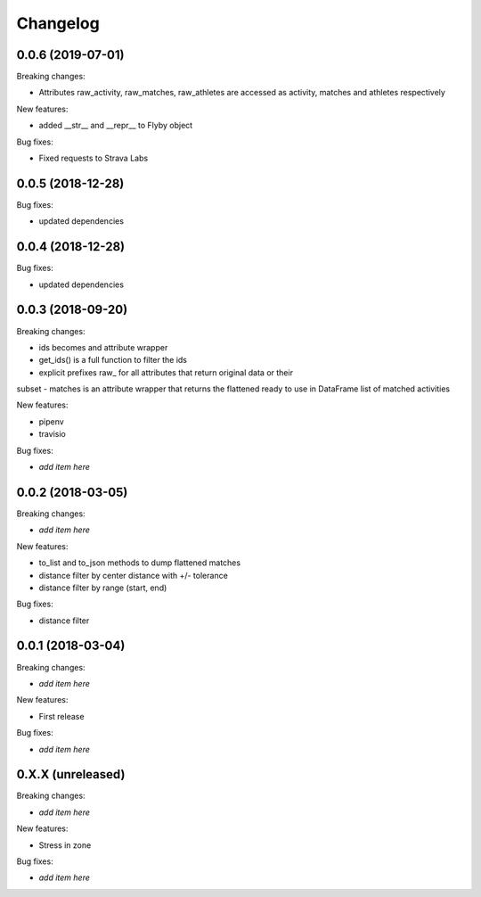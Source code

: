 Changelog
=========

0.0.6 (2019-07-01)
------------------

Breaking changes:

- Attributes raw_activity, raw_matches, raw_athletes are accessed as activity, matches and athletes respectively

New features:

- added __str__ and __repr__ to Flyby object

Bug fixes:

- Fixed requests to Strava Labs



0.0.5 (2018-12-28)
------------------

Bug fixes:

- updated dependencies

0.0.4 (2018-12-28)
------------------

Bug fixes:

- updated dependencies

0.0.3 (2018-09-20)
------------------

Breaking changes:

- ids becomes and attribute wrapper
- get_ids() is a full function to filter the ids
- explicit prefixes raw_ for all attributes that return original data or their
subset
- matches is an attribute wrapper that returns the flattened ready to use in
DataFrame list of matched activities

New features:

- pipenv
- travisio

Bug fixes:

- *add item here*


0.0.2 (2018-03-05)
------------------

Breaking changes:

- *add item here*

New features:

- to_list and to_json methods to dump flattened matches
- distance filter by center distance with +/- tolerance
- distance filter by range (start, end)

Bug fixes:

- distance filter


0.0.1 (2018-03-04)
------------------

Breaking changes:

- *add item here*

New features:

- First release

Bug fixes:

- *add item here*



0.X.X (unreleased)
------------------

Breaking changes:

- *add item here*

New features:

- Stress in zone

Bug fixes:

- *add item here*
